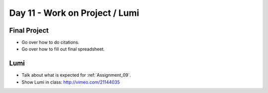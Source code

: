 Day 11 - Work on Project / Lumi
===============================

Final Project
-------------

* Go over how to do citations.
* Go over how to fill out final spreadsheet.

Lumi
----

* Talk about what is expected for :ref:`Assignment_09`.
* Show Lumi in class: http://vimeo.com/21144035

